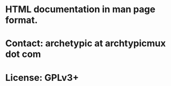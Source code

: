 * HTML documentation in man page format.
  
* Contact: archetypic at archtypicmux dot com

* License: GPLv3+
